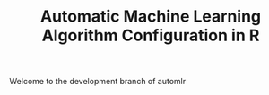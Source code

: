 #+TITLE: Automatic Machine Learning Algorithm Configuration in R
Welcome to the development branch of automlr
